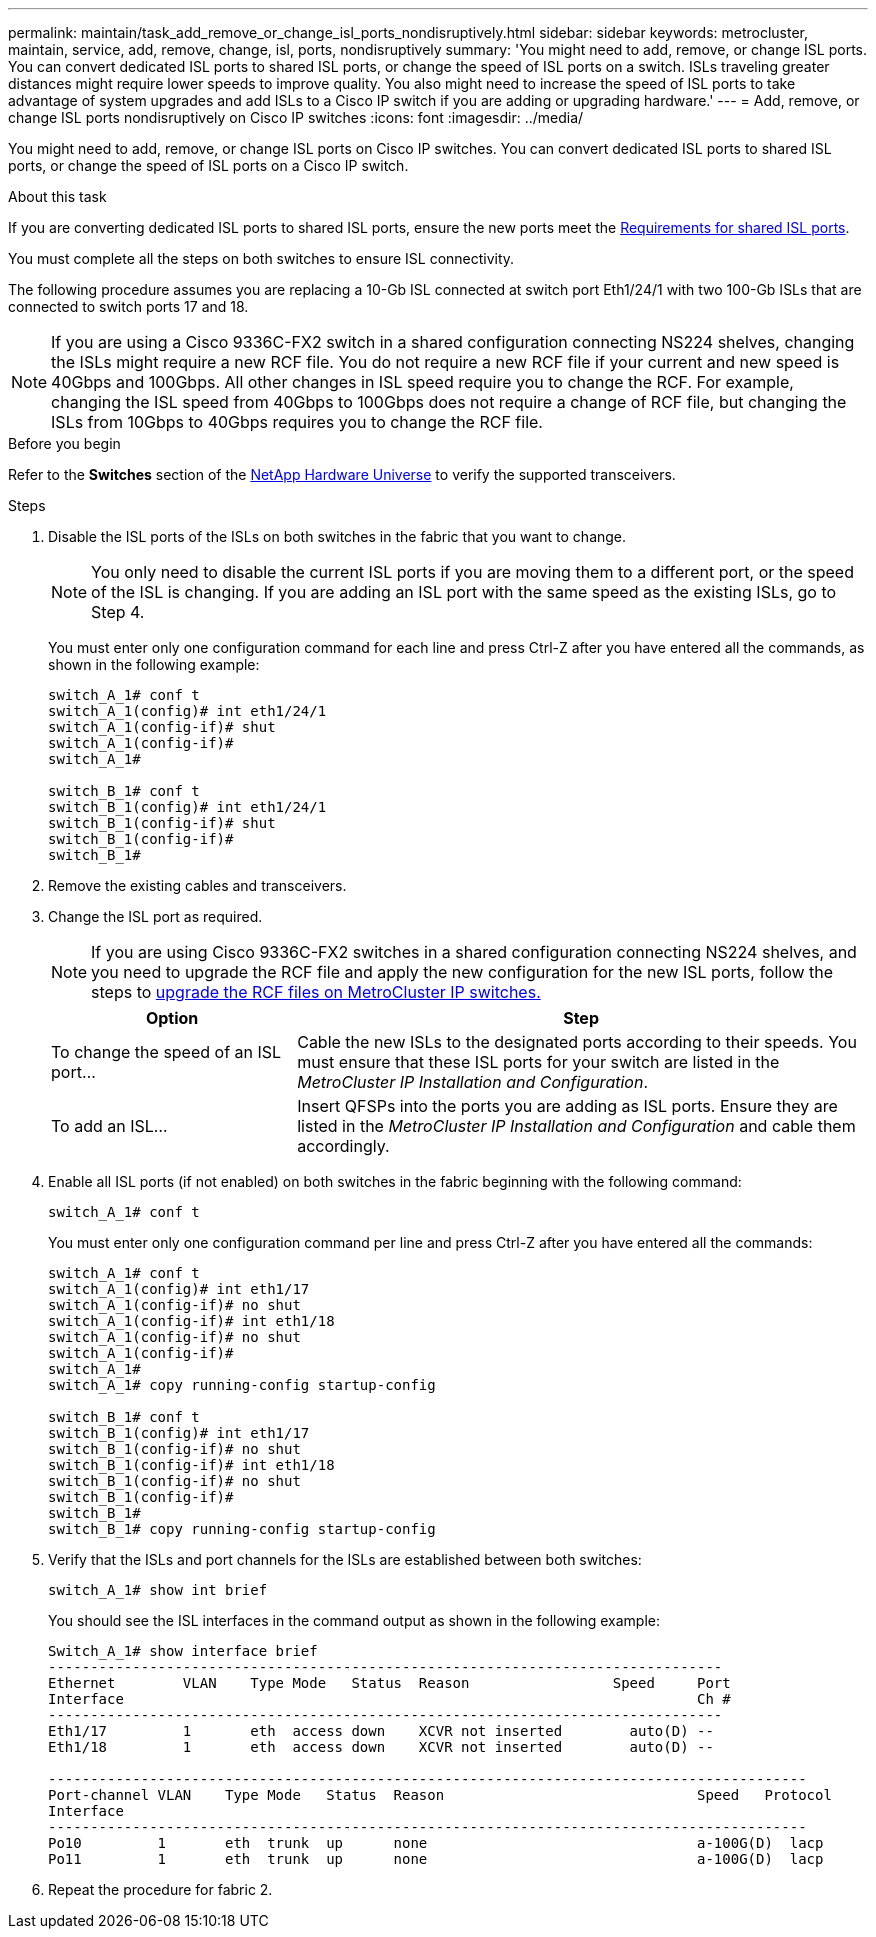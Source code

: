 ---
permalink: maintain/task_add_remove_or_change_isl_ports_nondisruptively.html
sidebar: sidebar
keywords: metrocluster, maintain, service, add, remove, change, isl, ports, nondisruptively
summary: 'You might need to add, remove, or change ISL ports. You can convert dedicated ISL ports to shared ISL ports, or change the speed of ISL ports on a switch. ISLs traveling greater distances might require lower speeds to improve quality. You also might need to increase the speed of ISL ports to take advantage of system upgrades and add ISLs to a Cisco IP switch if you are adding or upgrading hardware.'
---
= Add, remove, or change ISL ports nondisruptively on Cisco IP switches
:icons: font
:imagesdir: ../media/ 

[.lead]
You might need to add, remove, or change ISL ports on Cisco IP switches. You can convert dedicated ISL ports to shared ISL ports, or change the speed of ISL ports on a Cisco IP switch.

.About this task

If you are converting dedicated ISL ports to shared ISL ports, ensure the new ports meet the link:../install-ip/concept_considerations_layer_2.html[Requirements for shared ISL ports].

You must complete all the steps on both switches to ensure ISL connectivity.

The following procedure assumes you are replacing a 10-Gb ISL connected at switch port Eth1/24/1 with two 100-Gb ISLs that are connected to switch ports 17 and 18.

NOTE: If you are using a Cisco 9336C-FX2 switch in a shared configuration connecting NS224 shelves, changing the ISLs might require a new RCF file. You do not require a new RCF file if your current and new speed is 40Gbps and 100Gbps. All other changes in ISL speed require you to change the RCF. For example, changing the ISL speed from 40Gbps to 100Gbps does not require a change of RCF file, but changing the ISLs from 10Gbps to 40Gbps requires you to change the RCF file.

.Before you begin

Refer to the *Switches* section of the link:https://hwu.netapp.com/[NetApp Hardware Universe^] to verify the supported transceivers.

.Steps
. Disable the ISL ports of the ISLs on both switches in the fabric that you want to change.
+
--
NOTE: You only need to disable the current ISL ports if you are moving them to a different port, or the speed of the ISL is changing. If you are adding an ISL port with the same speed as the existing ISLs, go to Step 4.
--

+
You must enter only one configuration command for each line and press Ctrl-Z after you have entered all the commands, as shown in the following example:
+
----

switch_A_1# conf t
switch_A_1(config)# int eth1/24/1
switch_A_1(config-if)# shut
switch_A_1(config-if)#
switch_A_1#

switch_B_1# conf t
switch_B_1(config)# int eth1/24/1
switch_B_1(config-if)# shut
switch_B_1(config-if)#
switch_B_1#
----

. Remove the existing cables and transceivers.
. Change the ISL port as required.
+
NOTE: If you are using Cisco 9336C-FX2 switches in a shared configuration connecting NS224 shelves, and you need to upgrade the RCF file and apply the new configuration for the new ISL ports, follow the steps to link:task_upgrade_rcf_files_on_mcc_ip_switches.html[upgrade the RCF files on MetroCluster IP switches.]
+
[cols="30,70"]
|===

h| Option h| Step

a|
To change the speed of an ISL port...
a|
Cable the new ISLs to the designated ports according to their speeds. You must ensure that these ISL ports for your switch are listed in the _MetroCluster IP Installation and Configuration_.
a|
To add an ISL...
a|
Insert QFSPs into the ports you are adding as ISL ports. Ensure they are listed in the _MetroCluster IP Installation and Configuration_ and cable them accordingly.
|===

. Enable all ISL ports (if not enabled) on both switches in the fabric beginning with the following command:
+
`switch_A_1# conf t`
+
You must enter only one configuration command per line and press Ctrl-Z after you have entered all the commands:
+
----
switch_A_1# conf t
switch_A_1(config)# int eth1/17
switch_A_1(config-if)# no shut
switch_A_1(config-if)# int eth1/18
switch_A_1(config-if)# no shut
switch_A_1(config-if)#
switch_A_1#
switch_A_1# copy running-config startup-config

switch_B_1# conf t
switch_B_1(config)# int eth1/17
switch_B_1(config-if)# no shut
switch_B_1(config-if)# int eth1/18
switch_B_1(config-if)# no shut
switch_B_1(config-if)#
switch_B_1#
switch_B_1# copy running-config startup-config
----

. Verify that the ISLs and port channels for the ISLs are established between both switches:
+
`switch_A_1# show int brief`
+
You should see the ISL interfaces in the command output as shown in the following example:
+
----
Switch_A_1# show interface brief
--------------------------------------------------------------------------------
Ethernet        VLAN    Type Mode   Status  Reason                 Speed     Port
Interface                                                                    Ch #
--------------------------------------------------------------------------------
Eth1/17         1       eth  access down    XCVR not inserted        auto(D) --
Eth1/18         1       eth  access down    XCVR not inserted        auto(D) --

------------------------------------------------------------------------------------------
Port-channel VLAN    Type Mode   Status  Reason                              Speed   Protocol
Interface
------------------------------------------------------------------------------------------
Po10         1       eth  trunk  up      none                                a-100G(D)  lacp
Po11         1       eth  trunk  up      none                                a-100G(D)  lacp
----

. Repeat the procedure for fabric 2.

// BURT 1448684, 17 JAN 2022
// 2023-11-09, MCC GitHub issue #339